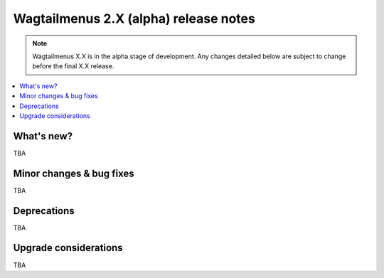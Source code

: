 ======================================
Wagtailmenus 2.X (alpha) release notes
======================================

.. NOTE ::
    
    Wagtailmenus X.X is in the alpha stage of development. Any changes
    detailed below are subject to change before the final X.X release.


.. contents::
    :local:
    :depth: 1


What's new?
===========

TBA


Minor changes & bug fixes 
=========================

TBA


Deprecations
============

TBA


Upgrade considerations
======================

TBA
